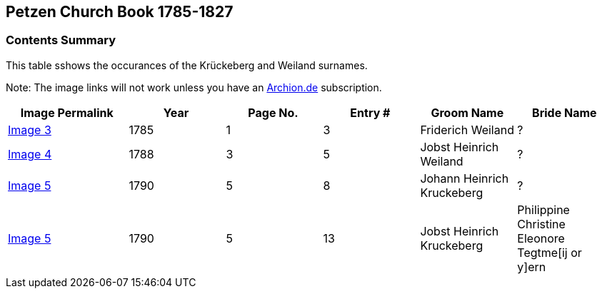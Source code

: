 == Petzen Church Book 1785-1827

=== Contents Summary

This table sshows the occurances of the Krückeberg and Weiland surnames.

Note: The image links will not work unless you have an
link:www.archion.de[Archion.de] subscription.

[width="99%",cols="<20%,<16%,<16%,<16%,<16%,<16%",options="header",]
|===
|Image Permalink |Year |Page No. |Entry # |Groom Name |Bride Name
|http://www.archion.de/p/e11abbc73d/[Image 3] |1785 |1 |3 |Friderich
Weiland |?

|http://www.archion.de/p/ae55fafcc8/[Image 4] |1788 |3 |5 |Jobst
Heinrich Weiland |?

|http://www.archion.de/p/40fbbf3938/[Image 5] |1790 |5 |8 |Johann
Heinrich Kruckeberg |?

|http://www.archion.de/p/40fbbf3938/[Image 5] |1790 |5 |13 |Jobst
Heinrich Kruckeberg |Philippine Christine Eleonore Tegtme[ij or y]ern
|===
